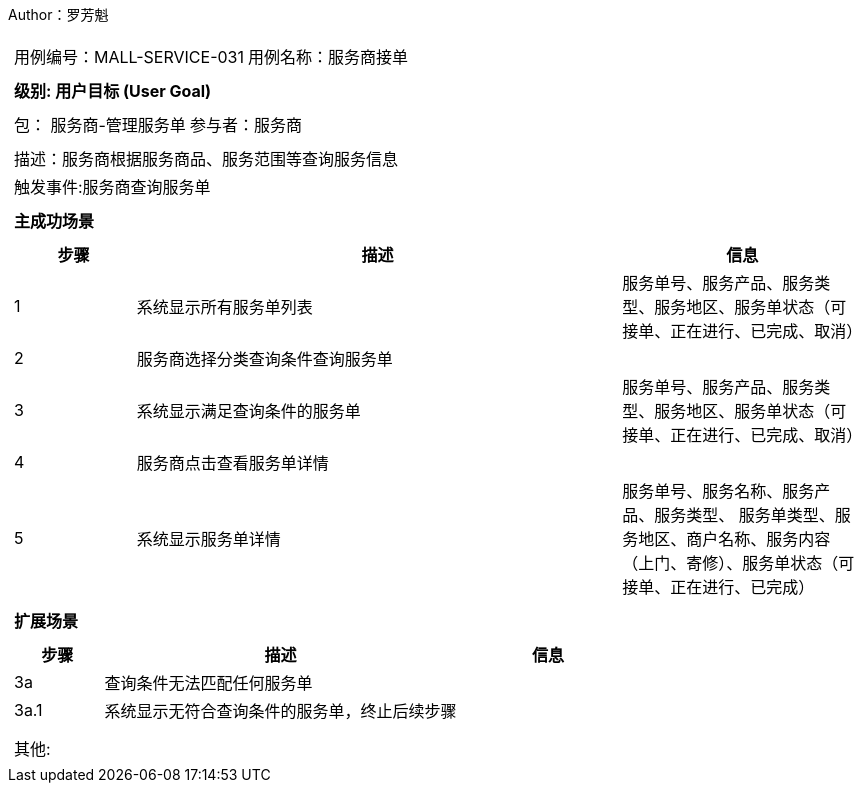 Author：罗芳魁
[cols="1a"]
|===

|
[frame="none"]
[cols="1,1"]
!===
! 用例编号：MALL-SERVICE-031
! 用例名称：服务商接单

|
[frame="none"]
[cols="1", options="header"]
!===
! 级别: 用户目标 (User Goal)
!===

|
[frame="none"]
[cols="2"]
!===
! 包： 服务商-管理服务单
! 参与者：服务商
!===

|
[frame="none"]
[cols="1"]
!===
! 描述：服务商根据服务商品、服务范围等查询服务信息
! 触发事件:服务商查询服务单
!===

|
[frame="none"]
[cols="1", options="header"]
!===
! 主成功场景
!===

|
[frame="none"]
[cols="1,4,2", options="header"]
!===
! 步骤 ! 描述 ! 信息

! 1
! 系统显示所有服务单列表
! 服务单号、服务产品、服务类型、服务地区、服务单状态（可接单、正在进⾏、已完成、取消）

! 2
! 服务商选择分类查询条件查询服务单
!

! 3
! 系统显示满足查询条件的服务单
! 服务单号、服务产品、服务类型、服务地区、服务单状态（可接单、正在进⾏、已完成、取消）

! 4
! 服务商点击查看服务单详情
!

! 5
! 系统显示服务单详情
! 服务单号、服务名称、服务产品、服务类型、 服务单类型、服务地区、商户名称、服务内容（上门、寄修）、服务单状态（可接单、正在进⾏、已完成）

!===

|
[frame="none"]
[cols="1", options="header"]
!===
! 扩展场景
!===

|
[frame="none"]
[cols="1,4,2", options="header"]

!===
! 步骤 ! 描述 ! 信息

! 3a
! 查询条件无法匹配任何服务单
!

! 3a.1
! 系统显示无符合查询条件的服务单，终止后续步骤
!

!
!
!
!===

|
[frame="none"]
[cols="1"]
!===
! 其他:
!===
|===
